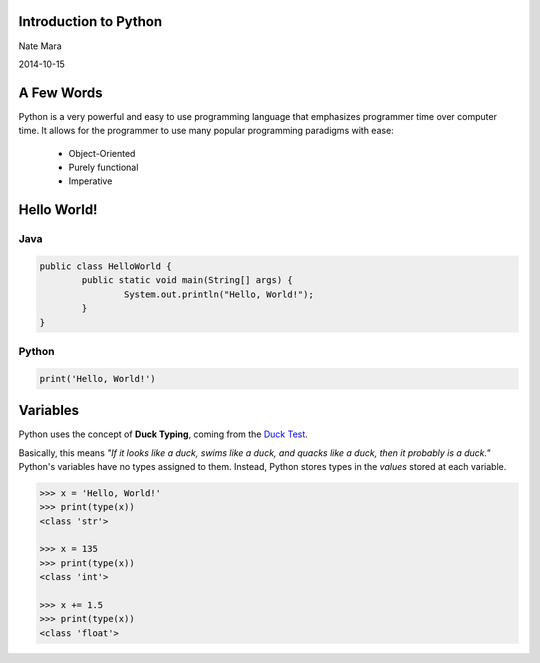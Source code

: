 ======================
Introduction to Python
======================

Nate Mara

2014-10-15

===========
A Few Words
===========

Python is a very powerful and easy to use programming language that
emphasizes programmer time over computer time. It allows for the
programmer to use many popular programming paradigms with ease:

	- Object-Oriented
	- Purely functional
	- Imperative

============
Hello World!
============

----
Java
----


.. code-block:: java

	public class HelloWorld {
		public static void main(String[] args) {
			System.out.println("Hello, World!");
		}
	}

------
Python
------

.. code-block:: python

	print('Hello, World!')

=========
Variables
=========

Python uses the concept of **Duck Typing**, coming from the `Duck Test
<https://www.youtube.com/watch?v=fDlaJ4Y8UXY>`_.

Basically, this means *"If it looks like a duck, swims like a duck,
and quacks like a duck, then it probably is a duck."* Python's
variables have no types assigned to them. Instead, Python stores types
in the *values* stored at each variable.

.. code-block:: python

	>>> x = 'Hello, World!'
	>>> print(type(x))
	<class 'str'>

	>>> x = 135
	>>> print(type(x))
	<class 'int'>

	>>> x += 1.5
	>>> print(type(x))
	<class 'float'>
